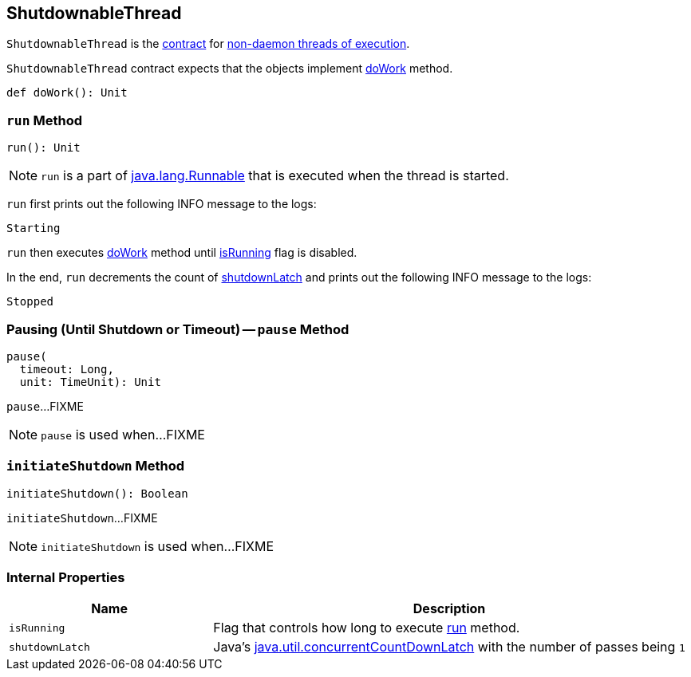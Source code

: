 == [[ShutdownableThread]] ShutdownableThread

`ShutdownableThread` is the <<contract, contract>> for <<run, non-daemon threads of execution>>.

[[contract]]
`ShutdownableThread` contract expects that the objects implement <<doWork, doWork>> method.

[[doWork]]
[source, scala]
----
def doWork(): Unit
----

=== [[run]] `run` Method

[source, scala]
----
run(): Unit
----

NOTE: `run` is a part of http://download.java.net/java/jdk9/docs/api/java/lang/Runnable.html#run--[java.lang.Runnable] that is executed when the thread is started.

`run` first prints out the following INFO message to the logs:

```
Starting
```

`run` then executes <<doWork, doWork>> method until <<isRunning, isRunning>> flag is disabled.

In the end, `run` decrements the count of <<shutdownLatch, shutdownLatch>> and prints out the following INFO message to the logs:

```
Stopped
```

=== [[pause]] Pausing (Until Shutdown or Timeout) -- `pause` Method

[source, scala]
----
pause(
  timeout: Long,
  unit: TimeUnit): Unit
----

`pause`...FIXME

NOTE: `pause` is used when...FIXME

=== [[initiateShutdown]] `initiateShutdown` Method

[source, scala]
----
initiateShutdown(): Boolean
----

`initiateShutdown`...FIXME

NOTE: `initiateShutdown` is used when...FIXME

=== [[internal-properties]] Internal Properties

[cols="30m,70",options="header",width="100%"]
|===
| Name
| Description

| isRunning
| [[isRunning]] Flag that controls how long to execute <<run, run>> method.

| shutdownLatch
| [[shutdownLatch]] Java's https://docs.oracle.com/javase/9/docs/api/java/util/concurrent/CountDownLatch.html[java.util.concurrentCountDownLatch] with the number of passes being `1`

|===
